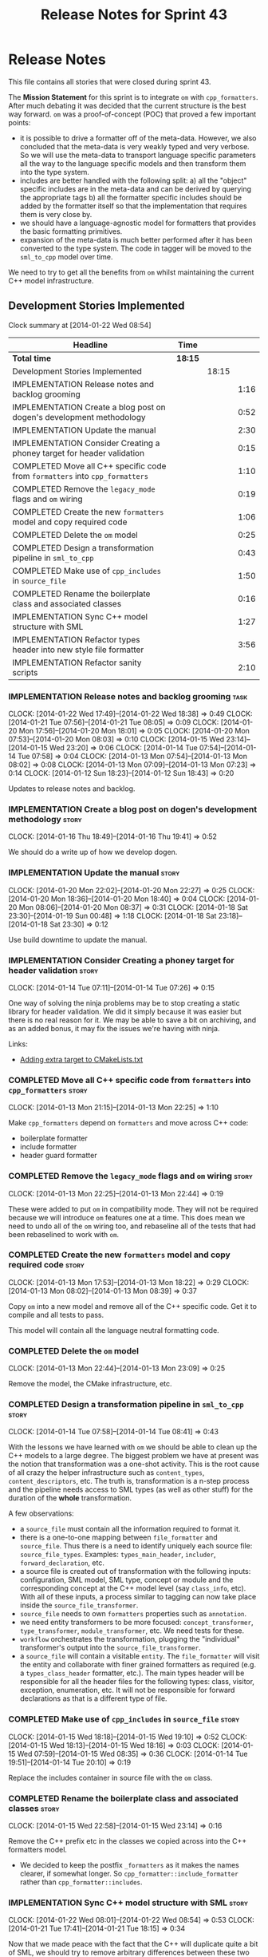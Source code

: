 #+title: Release Notes for Sprint 43
#+options: date:nil toc:nil author:nil num:nil
#+todo: ANALYSIS IMPLEMENTATION TESTING | COMPLETED CANCELLED
#+tags: story(s) epic(e) task(t) note(n) spike(p)

* Release Notes

This file contains all stories that were closed during sprint 43.

The *Mission Statement* for this sprint is to integrate =om= with
=cpp_formatters=. After much debating it was decided that the current
structure is the best way forward. =om= was a proof-of-concept (POC)
that proved a few important points:

- it is possible to drive a formatter off of the meta-data. However,
  we also concluded that the meta-data is very weakly typed and very
  verbose. So we will use the meta-data to transport language specific
  parameters all the way to the language specific models and then
  transform them into the type system.
- includes are better handled with the following split: a) all the
  "object" specific includes are in the meta-data and can be derived
  by querying the appropriate tags b) all the formatter specific
  includes should be added by the formatter itself so that the
  implementation that requires them is very close by.
- we should have a language-agnostic model for formatters that
  provides the basic formatting primitives.
- expansion of the meta-data is much better performed after it has
  been converted to the type system. The code in tagger will be moved
  to the =sml_to_cpp= model over time.

We need to try to get all the benefits from =om= whilst maintaining
the current C++ model infrastructure.

** Development Stories Implemented

#+begin: clocktable :maxlevel 3 :scope subtree
Clock summary at [2014-01-22 Wed 08:54]

| Headline                                                                     | Time    |       |      |
|------------------------------------------------------------------------------+---------+-------+------|
| *Total time*                                                                 | *18:15* |       |      |
|------------------------------------------------------------------------------+---------+-------+------|
| Development Stories Implemented                                              |         | 18:15 |      |
| IMPLEMENTATION Release notes and backlog grooming                            |         |       | 1:16 |
| IMPLEMENTATION Create a blog post on dogen's development methodology         |         |       | 0:52 |
| IMPLEMENTATION Update the manual                                             |         |       | 2:30 |
| IMPLEMENTATION Consider Creating a phoney target for header validation       |         |       | 0:15 |
| COMPLETED Move all C++ specific code from =formatters= into =cpp_formatters= |         |       | 1:10 |
| COMPLETED Remove the =legacy_mode= flags and =om= wiring                     |         |       | 0:19 |
| COMPLETED Create the new =formatters= model and copy required code           |         |       | 1:06 |
| COMPLETED Delete the =om= model                                              |         |       | 0:25 |
| COMPLETED Design a transformation pipeline in =sml_to_cpp=                   |         |       | 0:43 |
| COMPLETED Make use of =cpp_includes= in =source_file=                        |         |       | 1:50 |
| COMPLETED Rename the boilerplate class and associated classes                |         |       | 0:16 |
| IMPLEMENTATION Sync C++ model structure with SML                             |         |       | 1:27 |
| IMPLEMENTATION Refactor types header into new style file formatter           |         |       | 3:56 |
| IMPLEMENTATION Refactor sanity scripts                                       |         |       | 2:10 |
#+end:

*** IMPLEMENTATION Release notes and backlog grooming                  :task:
    CLOCK: [2014-01-22 Wed 17:49]--[2014-01-22 Wed 18:38] =>  0:49
    CLOCK: [2014-01-21 Tue 07:56]--[2014-01-21 Tue 08:05] =>  0:09
    CLOCK: [2014-01-20 Mon 17:56]--[2014-01-20 Mon 18:01] =>  0:05
    CLOCK: [2014-01-20 Mon 07:53]--[2014-01-20 Mon 08:03] =>  0:10
    CLOCK: [2014-01-15 Wed 23:14]--[2014-01-15 Wed 23:20] =>  0:06
    CLOCK: [2014-01-14 Tue 07:54]--[2014-01-14 Tue 07:58] =>  0:04
    CLOCK: [2014-01-13 Mon 07:54]--[2014-01-13 Mon 08:02] =>  0:08
    CLOCK: [2014-01-13 Mon 07:09]--[2014-01-13 Mon 07:23] =>  0:14
    CLOCK: [2014-01-12 Sun 18:23]--[2014-01-12 Sun 18:43] =>  0:20

Updates to release notes and backlog.

*** IMPLEMENTATION Create a blog post on dogen's development methodology :story:
    CLOCK: [2014-01-16 Thu 18:49]--[2014-01-16 Thu 19:41] =>  0:52

We should do a write up of how we develop dogen.

*** IMPLEMENTATION Update the manual                                  :story:
    CLOCK: [2014-01-20 Mon 22:02]--[2014-01-20 Mon 22:27] =>  0:25
    CLOCK: [2014-01-20 Mon 18:36]--[2014-01-20 Mon 18:40] =>  0:04
    CLOCK: [2014-01-20 Mon 08:06]--[2014-01-20 Mon 08:37] =>  0:31
    CLOCK: [2014-01-18 Sat 23:30]--[2014-01-19 Sun 00:48] =>  1:18
    CLOCK: [2014-01-18 Sat 23:18]--[2014-01-18 Sat 23:30] =>  0:12

Use build downtime to update the manual.

*** IMPLEMENTATION Consider Creating a phoney target for header validation :story:
    CLOCK: [2014-01-14 Tue 07:11]--[2014-01-14 Tue 07:26] =>  0:15

One way of solving the ninja problems may be to stop creating a static
library for header validation. We did it simply because it was easier
but there is no real reason for it. We may be able to save a bit on
archiving, and as an added bonus, it may fix the issues we're having
with ninja.

Links:

- [[http://cmake.3232098.n2.nabble.com/adding-extra-target-to-CMakeLists-txt-td4550492.html][Adding extra target to CMakeLists.txt]]

*** COMPLETED Move all C++ specific code from =formatters= into =cpp_formatters= :story:
    CLOSED: [2014-01-13 Mon 22:25]
    CLOCK: [2014-01-13 Mon 21:15]--[2014-01-13 Mon 22:25] =>  1:10

Make =cpp_formatters= depend on =formatters= and move across C++ code:

- boilerplate formatter
- include formatter
- header guard formatter

*** COMPLETED Remove the =legacy_mode= flags and =om= wiring          :story:
    CLOSED: [2014-01-13 Mon 22:44]
    CLOCK: [2014-01-13 Mon 22:25]--[2014-01-13 Mon 22:44] =>  0:19

These were added to put =om= in compatibility mode. They will not be
required because we will introduce =om= features one at a time. This
does mean we need to undo all of the =om= wiring too, and rebaseline
all of the tests that had been rebaselined to work with =om=.

*** COMPLETED Create the new =formatters= model and copy required code :story:
    CLOSED: [2014-01-13 Mon 18:23]
    CLOCK: [2014-01-13 Mon 17:53]--[2014-01-13 Mon 18:22] =>  0:29
    CLOCK: [2014-01-13 Mon 08:02]--[2014-01-13 Mon 08:39] =>  0:37

Copy =om= into a new model and remove all of the C++ specific
code. Get it to compile and all tests to pass.

This model will contain all the language neutral formatting code.

*** COMPLETED Delete the =om= model
    CLOSED: [2014-01-13 Mon 23:09]
    CLOCK: [2014-01-13 Mon 22:44]--[2014-01-13 Mon 23:09] =>  0:25

Remove the model, the CMake infrastructure, etc.

*** COMPLETED Design a transformation pipeline in =sml_to_cpp=        :story:
    CLOSED: [2014-01-14 Tue 08:34]
    CLOCK: [2014-01-14 Tue 07:58]--[2014-01-14 Tue 08:41] =>  0:43

With the lessons we have learned with =om= we should be able to clean
up the C++ models to a large degree. The biggest problem we have at
present was the notion that transformation was a one-shot
activity. This is the root cause of all crazy the helper
infrastructure such as =content_types=, =content_descriptors=,
etc. The truth is, transformation is a n-step process and the pipeline
needs access to SML types (as well as other stuff) for the duration of
the *whole* transformation.

A few observations:

- a =source_file= must contain all the information required to format
  it.
- there is a one-to-one mapping between =file_formatter= and
  =source_file=. Thus there is a need to identify uniquely each source
  file: =source_file_types=. Examples: =types_main_header=,
  =includer=, =forward_declaration=, etc.
- a source file is created out of transformation with the following
  inputs: configuration, SML model, SML type, concept or module and
  the corresponding concept at the C++ model level (say =class_info=,
  etc). With all of these inputs, a process similar to tagging can now
  take place inside the =source_file_transformer=.
- =source_file= needs to own =formatters= properties such as
  =annotation=.
- we need entity transformers to be more focused:
  =concept_transformer=, =type_transformer=, =module_transformer=,
  etc. We need tests for these.
- =workflow= orchestrates the transformation, plugging the
  "individual" transformer's output into the
  =source_file_transformer=.
- a =source_file= will contain a visitable =entity=. The
  =file_formatter= will visit the entity and collaborate with finer
  grained formatters as required (e.g. a =types_class_header=
  formatter, etc.). The main types header will be responsible for all
  the header files for the following types: class, visitor, exception,
  enumeration, etc. It will not be responsible for forward
  declarations as that is a different type of file.

*** COMPLETED Make use of =cpp_includes= in =source_file=             :story:
    CLOSED: [2014-01-15 Wed 23:04]
    CLOCK: [2014-01-15 Wed 18:18]--[2014-01-15 Wed 19:10] =>  0:52
    CLOCK: [2014-01-15 Wed 18:13]--[2014-01-15 Wed 18:16] =>  0:03
    CLOCK: [2014-01-15 Wed 07:59]--[2014-01-15 Wed 08:35] =>  0:36
    CLOCK: [2014-01-14 Tue 19:51]--[2014-01-14 Tue 20:10] =>  0:19

Replace the includes container in source file with the =om= class.

*** COMPLETED Rename the boilerplate class and associated classes     :story:
    CLOSED: [2014-01-15 Wed 23:15]
    CLOCK: [2014-01-15 Wed 22:58]--[2014-01-15 Wed 23:14] =>  0:16

Remove the C++ prefix etc in the classes we copied across into the C++
formatters model.

- We decided to keep the postfix =_formatters= as it makes the names
  clearer, if somewhat longer. So =cpp_formatter::include_formatter=
  rather than =cpp_formatter::includes=.

*** IMPLEMENTATION Sync C++ model structure with SML                  :story:
     CLOCK: [2014-01-22 Wed 08:01]--[2014-01-22 Wed 08:54] =>  0:53
     CLOCK: [2014-01-21 Tue 17:41]--[2014-01-21 Tue 18:15] =>  0:34

Now that we made peace with the fact that the C++ will duplicate quite
a bit of SML, we should try to remove arbitrary differences between
these two models. For instance we should use the same relationship
approach, the same concepts where applicable, etc.

Things that need to change:

- have =type= as a base class for all "top-level" "things" that go
  into files: class, enum, exception, visitor, registrar.
- have a =qname= equivalent
- have property containers with the same names as SML
- have relationship containers with the same name as SML and the same
  relationship enum too.

*** IMPLEMENTATION Refactor types header into new style file formatter :story:
    CLOCK: [2014-01-16 Thu 09:16]--[2014-01-16 Thu 09:24] =>  0:08

Make the main types header formatters look like the =om= types formatter.

**** COMPLETED Merge domain and key class declaration                  :task:
     CLOSED: [2014-01-15 Wed 23:43]
     CLOCK: [2014-01-15 Wed 23:42]--[2014-01-15 Wed 23:43] =>  0:01
     CLOCK: [2014-01-15 Wed 23:20]--[2014-01-15 Wed 23:42] =>  0:22

We don't really need two separate class declarations. Merge them into one.

**** COMPLETED Rename formatter into =types_main_header_file_formatter= :task:
     CLOSED: [2014-01-15 Wed 23:49]
     CLOCK: [2014-01-15 Wed 23:44]--[2014-01-15 Wed 23:49] =>  0:05

The =om= naming convention was slightly more meaningful, so bring it across.

**** COMPLETED Use a single entity shared pointer in =source_file=     :task:
     CLOSED: [2014-01-19 Sun 23:00]
     CLOCK: [2014-01-20 Mon 08:03]--[2014-01-20 Mon 08:06] =>  0:03
     CLOCK: [2014-01-20 Mon 07:10]--[2014-01-20 Mon 07:18] =>  0:08
     CLOCK: [2014-01-19 Sun 22:00]--[2014-01-19 Sun 23:00] =>  1:00
     CLOCK: [2014-01-17 Fri 08:03]--[2014-01-17 Fri 08:36] =>  0:33
     CLOCK: [2014-01-16 Thu 22:01]--[2014-01-16 Thu 22:38] =>  0:37

Source file has lots of =boost::optional= members for entity types. A
source file can only have a single one of these. Replace all of this
with a single =boost::shared_ptr= to entity and use visitor in the
formatters.

**** COMPLETED Add annotation to source file                           :task:
     CLOSED: [2014-01-21 Tue 08:36]
     CLOCK: [2014-01-20 Mon 18:09]--[2014-01-20 Mon 18:36] =>  0:27
     CLOCK: [2014-01-20 Mon 18:06]--[2014-01-20 Mon 18:09] =>  0:03

Add a dependency to the language neutral formatter model and an
annotation property to source file in the C++ model.

**** IMPLEMENTATION Remove the parents dependency in transformer       :task:
     CLOCK: [2014-01-21 Tue 08:06]--[2014-01-21 Tue 08:35] =>  0:29

At present the C++ to SML transformer requires both the parent and
original parent to have been processed in order to process a type. In
reality this is not required as all the information has already been
made available by the tagger or the relationship container. We need to
consume this data instead of relying on object look-ups.

**** Tidy-up =types_main_header_file_formatter=                        :task:

Clean up internal functions in file and add documentation.

**** Use tags for class properties in transformer                      :task:
**** Copy across documentation from =om=                               :task:

We did a lot of doxygen comments that are readily applicable, copy
them across.

**** Make use of boilerplate                                           :task:

Remove all of the manual boilerplate and make use of the new
class. This will involve bring across some meta-data into C++ model.

**** Make use of indenting stream                                      :task:

Remove uses of old indenter.

**** Copy across =om= types formatter tests                            :task:

Not sure how applicable this would be, but we may be able to scavenge
some tests.

*** IMPLEMENTATION Refactor sanity scripts                            :story:
    CLOCK: [2014-01-17 Fri 17:30]--[2014-01-17 Fri 17:45] =>  0:15

Originally we designed sanity as a set of ruby scripts that were
supposed to run post package installation to verify that the installed
package met some minimum standards. However, it seems only logical
that one should be able to run sanity on the build too:

- it's a quick way to validate the sanity scripts;
- it's a quick way to validate the dogen binary.

In addition, we have learned a lot about ruby since this original
attempt.

Refactor the scripts to make the above use cases possible.

**** IMPLEMENTATION Move scripts into projects and add basic ruby structure :task:
     CLOCK: [2014-01-20 Mon 22:40]--[2014-01-20 Mon 23:11] =>  0:31
     CLOCK: [2014-01-18 Sat 22:10]--[2014-01-18 Sat 22:45] =>  0:35
     CLOCK: [2014-01-17 Fri 17:45]--[2014-01-17 Fri 18:08] =>  0:23

This is a full blown project so it should be part of the projects
directory. It should follow all the ruby conventions such as directory
structure, gem files, etc.

**** IMPLEMENTATION Gather requirements for sanity                     :task:
     CLOCK: [2014-01-18 Sat 22:52]--[2014-01-18 Sat 23:18] =>  0:26

Random thoughts on what these scripts should do:

- they should be a self-contained installable package.
- the build machine should run the sanity tests after producing the
  dogen executable.
- sanity should be able to download and install a package from a local
  or remote source. once installed it should then run the sanity
  tests.
- we should consider uploading files to Google drive using ruby. See
  [[https://developers.google.com/drive/quickstart-ruby][this article]]. there must be a polling/notification API that one can
  use to consume newly uploaded files. we could [[http://stackoverflow.com/questions/15798141/create-folder-in-google-drive-with-google-drive-ruby-gem][create folders]] to
  represent the different types of uploads: =tag_x.y.z=, =last=,
  =previous=. maybe we should only have latest and tag as this would
  require no complex logic: if tag create new folder, if latest,
  delete then create.
- Google drive folder created [[https://drive.google.com/folderview?id%3D0B4sIAJ9bC4XecFBOTE1LZEpINUE&usp%3Dsharing][here]].

*** Make use of the indenting stream in =cpp_formatters=              :story:

Replace indenter with the new indenting stream.

*** Make use of the boilerplate formatter in =cpp_formatters=         :story:

Update all file formatters to use the boilerplate formatter.

Consider creating a simple workflow in =formatters= that gets used by
the cpp_formatters workflow (or passed in). The job of this workflow
is to setup infrastructure common to all formatters such as loading
licences, modelines, etc.

*** Update =cpp= model with properties from tags                      :story:

Read properties from the meta-data and represent them inside of the
=cpp= model.

*** Update comments in C++ model                                      :story:

We have a very large blurb in this model that is rather old, and
reflects a legacy understanding of the role of the C++ model.

*** Add comments in =formatters= model                                :story:

We haven't got any documentation at all in the new formatters
morel. We need a small blurb about the language neutral formatting
support the model is supposed to provide.

** Deprecated Development Stories
